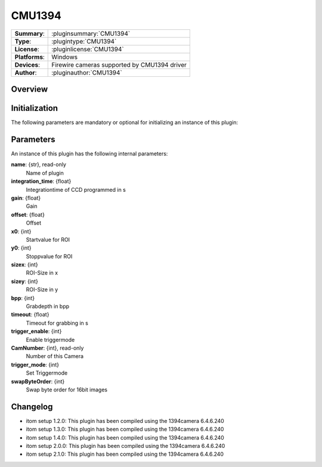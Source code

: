 ===================
 CMU1394
===================

=============== ========================================================================================================
**Summary**:    :pluginsummary:`CMU1394`
**Type**:       :plugintype:`CMU1394`
**License**:    :pluginlicense:`CMU1394`
**Platforms**:  Windows
**Devices**:    Firewire cameras supported by CMU1394 driver
**Author**:     :pluginauthor:`CMU1394`
=============== ========================================================================================================
 
Overview
========

.. pluginsummaryextended::
    :plugin: CMU1394

Initialization
==============
  
The following parameters are mandatory or optional for initializing an instance of this plugin:
    
    .. plugininitparams::
        :plugin: CMU1394

Parameters
===========

An instance of this plugin has the following internal parameters:

**name**: {str}, read-only
    Name of plugin
**integration_time**: {float}
    Integrationtime of CCD programmed in s
**gain**: {float}
    Gain
**offset**: {float}
    Offset
**x0**: {int}
    Startvalue for ROI
**y0**: {int}
    Stoppvalue for ROI
**sizex**: {int}
    ROI-Size in x
**sizey**: {int}
    ROI-Size in y
**bpp**: {int}
    Grabdepth in bpp
**timeout**: {float}
    Timeout for grabbing in s
**trigger_enable**: {int}
    Enable triggermode
**CamNumber**: {int}, read-only
    Number of this Camera
**trigger_mode**: {int}
    Set Triggermode
**swapByteOrder**: {int}
    Swap byte order for 16bit images

Changelog
==========

* itom setup 1.2.0: This plugin has been compiled using the 1394camera 6.4.6.240
* itom setup 1.3.0: This plugin has been compiled using the 1394camera 6.4.6.240
* itom setup 1.4.0: This plugin has been compiled using the 1394camera 6.4.6.240
* itom setup 2.0.0: This plugin has been compiled using the 1394camera 6.4.6.240
* itom setup 2.1.0: This plugin has been compiled using the 1394camera 6.4.6.240
